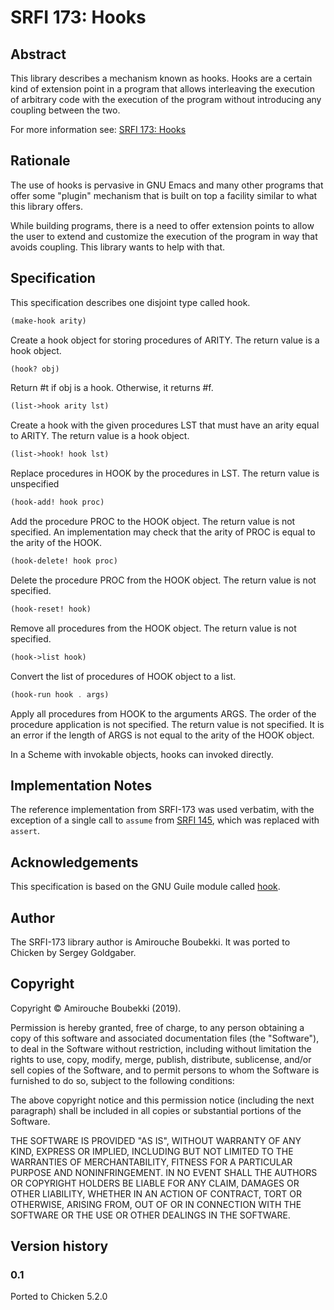 * SRFI 173: Hooks
** Abstract
This library describes a mechanism known as hooks. Hooks are a certain kind of extension point in a program that allows interleaving the execution of arbitrary code with the execution of the program without introducing any coupling between the two.

For more information see: [[https://srfi.schemers.org/srfi-173/srfi-173.html][SRFI 173: Hooks]]
** Rationale
The use of hooks is pervasive in GNU Emacs and many other programs that offer some "plugin" mechanism that is built on top a facility similar to what this library offers.

While building programs, there is a need to offer extension points to allow the user to extend and customize the execution of the program in way that avoids coupling. This library wants to help with that.
** Specification
This specification describes one disjoint type called hook.

#+BEGIN_SRC scheme
(make-hook arity)
#+END_SRC

Create a hook object for storing procedures of ARITY. The return value is a hook object.

#+BEGIN_SRC scheme
(hook? obj)
#+END_SRC

Return #t if obj is a hook. Otherwise, it returns #f.

#+BEGIN_SRC scheme
(list->hook arity lst)
#+END_SRC

Create a hook with the given procedures LST that must have an arity equal to ARITY. The return value is a hook object.

#+BEGIN_SRC scheme
(list->hook! hook lst)
#+END_SRC

Replace procedures in HOOK by the procedures in LST. The return value is unspecified

#+BEGIN_SRC scheme
(hook-add! hook proc)
#+END_SRC

Add the procedure PROC to the HOOK object. The return value is not specified. An implementation may check that the arity of PROC is equal to the arity of the HOOK.

#+BEGIN_SRC scheme
(hook-delete! hook proc)
#+END_SRC

Delete the procedure PROC from the HOOK object. The return value is not specified.

#+BEGIN_SRC scheme
(hook-reset! hook)
#+END_SRC

Remove all procedures from the HOOK object. The return value is not specified.

#+BEGIN_SRC scheme
(hook->list hook)
#+END_SRC

Convert the list of procedures of HOOK object to a list.

#+BEGIN_SRC scheme
(hook-run hook . args)
#+END_SRC

Apply all procedures from HOOK to the arguments ARGS. The order of the procedure application is not specified. The return value is not specified. It is an error if the
length of ARGS is not equal to the arity of the HOOK object.

In a Scheme with invokable objects, hooks can invoked directly.
** Implementation Notes
The reference implementation from SRFI-173 was used verbatim, with the exception of a single call to =assume= from [[https://srfi.schemers.org/srfi-145/srfi-145.html][SRFI 145]], which was replaced with =assert=.
** Acknowledgements
This specification is based on the GNU Guile module called [[https://www.gnu.org/software/guile/manual/html_node/Hooks.html#Hooks][hook]].
** Author
The SRFI-173 library author is Amirouche Boubekki.  It was ported to Chicken by Sergey Goldgaber.
** Copyright
Copyright © Amirouche Boubekki (2019).

Permission is hereby granted, free of charge, to any person obtaining a copy of this software and associated documentation files (the "Software"), to deal in the Software without restriction, including without limitation the rights to use, copy, modify, merge, publish, distribute, sublicense, and/or sell copies of the Software, and to permit persons to whom the Software is furnished to do so, subject to the following conditions:

The above copyright notice and this permission notice (including the next paragraph) shall be included in all copies or substantial portions of the Software.

THE SOFTWARE IS PROVIDED "AS IS", WITHOUT WARRANTY OF ANY KIND, EXPRESS OR IMPLIED, INCLUDING BUT NOT LIMITED TO THE WARRANTIES OF MERCHANTABILITY, FITNESS FOR A PARTICULAR PURPOSE AND NONINFRINGEMENT. IN NO EVENT SHALL THE AUTHORS OR COPYRIGHT HOLDERS BE LIABLE FOR ANY CLAIM, DAMAGES OR OTHER LIABILITY, WHETHER IN AN ACTION OF CONTRACT, TORT OR OTHERWISE, ARISING FROM, OUT OF OR IN CONNECTION WITH THE SOFTWARE OR THE USE OR OTHER DEALINGS IN THE SOFTWARE.
** Version history
*** 0.1
Ported to Chicken 5.2.0

